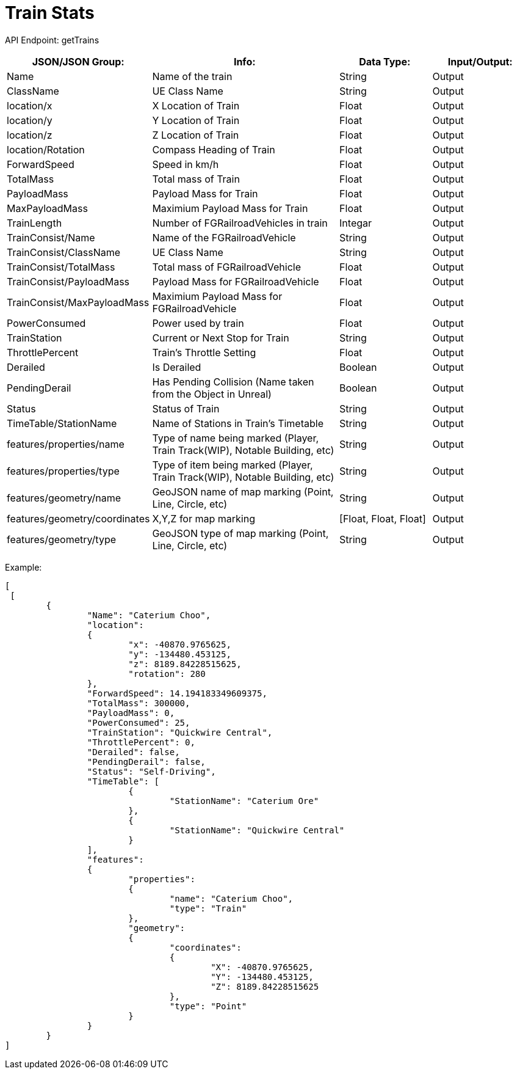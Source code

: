 = Train Stats 

:url-repo: https://www.github.com/porisius/FicsitRemoteMonitoring

API Endpoint: getTrains +

[cols="1,2,1,1"]
|===
|JSON/JSON Group: |Info: |Data Type: |Input/Output:

|Name
|Name of the train
|String
|Output

|ClassName
|UE Class Name
|String
|Output

|location/x
|X Location of Train
|Float
|Output

|location/y
|Y Location of Train
|Float
|Output

|location/z
|Z Location of Train
|Float
|Output

|location/Rotation
|Compass Heading of Train
|Float
|Output

|ForwardSpeed
|Speed in km/h
|Float
|Output

|TotalMass
|Total mass of Train
|Float
|Output

|PayloadMass
|Payload Mass for Train
|Float
|Output

|MaxPayloadMass
|Maximium Payload Mass for Train
|Float
|Output

|TrainLength
|Number of FGRailroadVehicles in train
|Integar
|Output

|TrainConsist/Name
|Name of the FGRailroadVehicle
|String
|Output

|TrainConsist/ClassName
|UE Class Name
|String
|Output

|TrainConsist/TotalMass
|Total mass of FGRailroadVehicle
|Float
|Output

|TrainConsist/PayloadMass
|Payload Mass for FGRailroadVehicle
|Float
|Output

|TrainConsist/MaxPayloadMass
|Maximium Payload Mass for FGRailroadVehicle
|Float
|Output

|PowerConsumed
|Power used by train
|Float
|Output

|TrainStation
|Current or Next Stop for Train
|String
|Output

|ThrottlePercent
|Train's Throttle Setting
|Float
|Output

|Derailed
|Is Derailed
|Boolean
|Output

|PendingDerail
|Has Pending Collision (Name taken from the Object in Unreal)
|Boolean
|Output

|Status
|Status of Train
|String
|Output

|TimeTable/StationName
|Name of Stations in Train's Timetable
|String
|Output

|features/properties/name
|Type of name being marked (Player, Train Track(WIP), Notable Building, etc)
|String
|Output

|features/properties/type
|Type of item being marked (Player, Train Track(WIP), Notable Building, etc)
|String
|Output

|features/geometry/name
|GeoJSON name of map marking (Point, Line, Circle, etc)
|String
|Output

|features/geometry/coordinates
|X,Y,Z for map marking
|[Float, Float, Float]
|Output

|features/geometry/type
|GeoJSON type of map marking (Point, Line, Circle, etc)
|String
|Output

|===

Example:
[source,json]
-----------------
[
 [
	{
		"Name": "Caterium Choo",
		"location":
		{
			"x": -40870.9765625,
			"y": -134480.453125,
			"z": 8189.84228515625,
			"rotation": 280
		},
		"ForwardSpeed": 14.194183349609375,
		"TotalMass": 300000,
		"PayloadMass": 0,
		"PowerConsumed": 25,
		"TrainStation": "Quickwire Central",
		"ThrottlePercent": 0,
		"Derailed": false,
		"PendingDerail": false,
		"Status": "Self-Driving",
		"TimeTable": [
			{
				"StationName": "Caterium Ore"
			},
			{
				"StationName": "Quickwire Central"
			}
		],
		"features":
		{
			"properties":
			{
				"name": "Caterium Choo",
				"type": "Train"
			},
			"geometry":
			{
				"coordinates":
				{
					"X": -40870.9765625,
					"Y": -134480.453125,
					"Z": 8189.84228515625
				},
				"type": "Point"
			}
		}
	}
]
-----------------